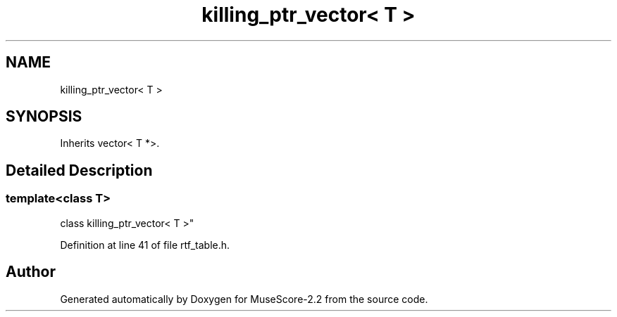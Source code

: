 .TH "killing_ptr_vector< T >" 3 "Mon Jun 5 2017" "MuseScore-2.2" \" -*- nroff -*-
.ad l
.nh
.SH NAME
killing_ptr_vector< T >
.SH SYNOPSIS
.br
.PP
.PP
Inherits vector< T *>\&.
.SH "Detailed Description"
.PP 

.SS "template<class T>
.br
class killing_ptr_vector< T >"

.PP
Definition at line 41 of file rtf_table\&.h\&.

.SH "Author"
.PP 
Generated automatically by Doxygen for MuseScore-2\&.2 from the source code\&.
